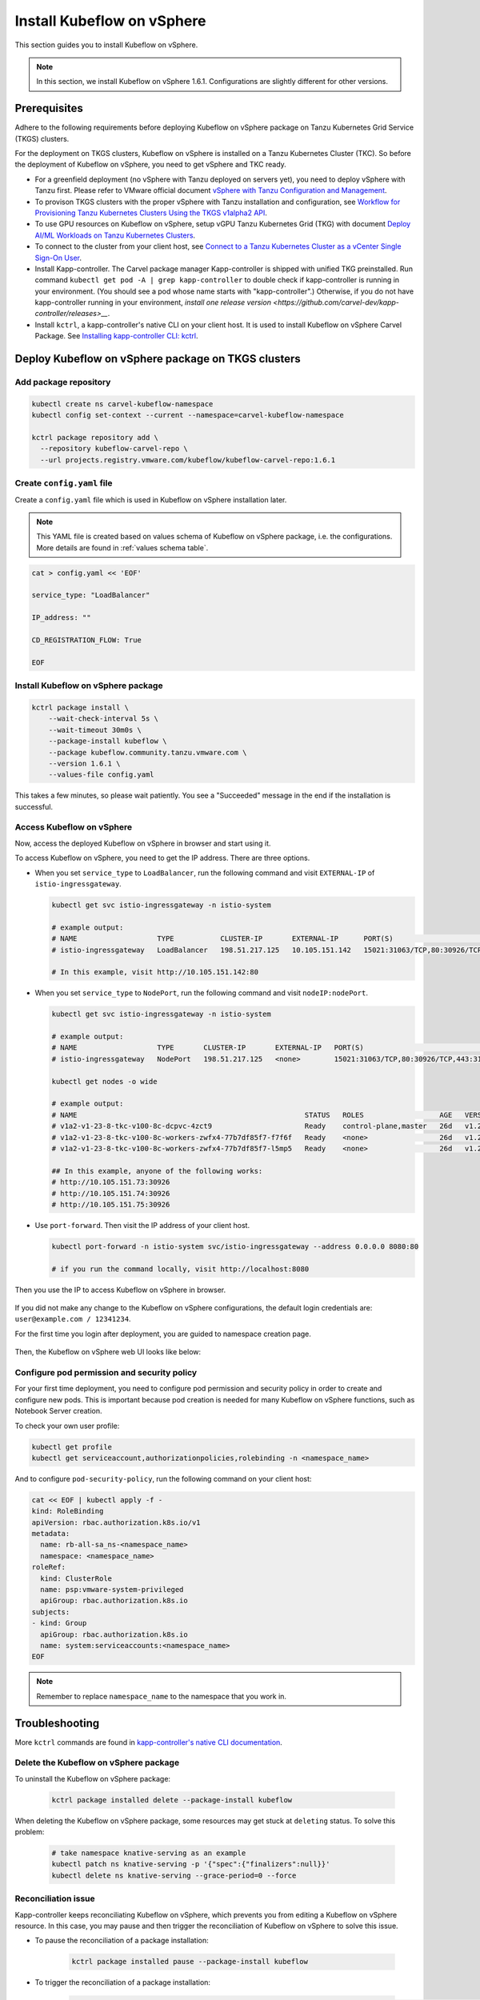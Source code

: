 .. _install-tkgs:

===================================
Install Kubeflow on vSphere
===================================

This section guides you to install Kubeflow on vSphere.

.. note::
	In this section, we install Kubeflow on vSphere 1.6.1. Configurations are slightly different for other versions.

Prerequisites
=============

Adhere to the following requirements before deploying Kubeflow on vSphere package on Tanzu Kubernetes Grid Service (TKGS) clusters.

For the deployment on TKGS clusters, Kubeflow on vSphere is installed on a Tanzu Kubernetes Cluster (TKC). So before the deployment of Kubeflow on vSphere, you need to get vSphere and TKC ready.

- For a greenfield deployment (no vSphere with Tanzu deployed on servers yet), you need to deploy vSphere with Tanzu first. Please refer to VMware official document `vSphere with Tanzu Configuration and Management <https://docs.vmware.com/en/VMware-vSphere/7.0/vmware-vsphere-with-tanzu/GUID-152BE7D2-E227-4DAA-B527-557B564D9718.html>`__.

- To provison TKGS clusters with the proper vSphere with Tanzu installation and configuration, see `Workflow for Provisioning Tanzu Kubernetes Clusters Using the TKGS v1alpha2 API <https://docs.vmware.com/en/VMware-vSphere/7.0/vmware-vsphere-with-tanzu/GUID-3040E41B-8A54-4D23-8796-A123E7CAE3BA.html>`__.

- To use GPU resources on Kubeflow on vSphere, setup vGPU Tanzu Kubernetes Grid (TKG) with document `Deploy AI/ML Workloads on Tanzu Kubernetes Clusters <https://docs.vmware.com/en/VMware-vSphere/7.0/vmware-vsphere-with-tanzu/GUID-2B4CAE86-BAF4-4411-ABB1-D5F2E9EF0A3D.html>`__.

- To connect to the cluster from your client host, see `Connect to a Tanzu Kubernetes Cluster as a vCenter Single Sign-On User <https://docs.vmware.com/en/VMware-vSphere/7.0/vmware-vsphere-with-tanzu/GUID-AA3CA6DC-D4EE-47C3-94D9-53D680E43B60.html>`__.

- Install Kapp-controller. The Carvel package manager Kapp-controller is shipped with unified TKG preinstalled. Run command ``kubectl get pod -A | grep kapp-controller`` to double check if kapp-controller is running in your environment. (You should see a pod whose name starts with "kapp-controller".) Otherwise, if you do not have kapp-controller running in your environment, `install one release version <https://github.com/carvel-dev/kapp-controller/releases>__`.

- Install ``kctrl``, a kapp-controller's native CLI on your client host. It is used to install  Kubeflow on vSphere Carvel Package. See `Installing kapp-controller CLI: kctrl <https://carvel.dev/kapp-controller/docs/v0.40.0/install/#installing-kapp-controller-cli-kctrl>`__.

Deploy Kubeflow on vSphere package on TKGS clusters
===========================================================

Add package repository
----------------------

.. code-block:: shell

	kubectl create ns carvel-kubeflow-namespace
	kubectl config set-context --current --namespace=carvel-kubeflow-namespace

	kctrl package repository add \
	  --repository kubeflow-carvel-repo \
	  --url projects.registry.vmware.com/kubeflow/kubeflow-carvel-repo:1.6.1

Create ``config.yaml`` file
---------------------------

Create a ``config.yaml`` file which is used in Kubeflow on vSphere installation later.

.. note::
	This YAML file is created based on values schema of Kubeflow on vSphere package, i.e. the configurations. More details are found in :ref:`values schema table`.

.. code-block:: shell

    cat > config.yaml << 'EOF'

    service_type: "LoadBalancer"

    IP_address: ""

    CD_REGISTRATION_FLOW: True

    EOF

Install Kubeflow on vSphere package
-------------------------------------------

.. code-block:: shell
  
  kctrl package install \
      --wait-check-interval 5s \
      --wait-timeout 30m0s \
      --package-install kubeflow \
      --package kubeflow.community.tanzu.vmware.com \
      --version 1.6.1 \
      --values-file config.yaml

This takes a few minutes, so please wait patiently. You see a "Succeeded" message in the end if the installation is successful.

    .. image:: ../_static/install-tkgs-deploySucceed.png

Access Kubeflow on vSphere
----------------------------------

Now, access the deployed Kubeflow on vSphere in browser and start using it.

To access Kubeflow on vSphere, you need to get the IP address. There are three options.

- When you set ``service_type`` to ``LoadBalancer``, run the following command and visit ``EXTERNAL-IP`` of ``istio-ingressgateway``.

  .. code-block:: shell

      kubectl get svc istio-ingressgateway -n istio-system

      # example output:
      # NAME                   TYPE           CLUSTER-IP       EXTERNAL-IP      PORT(S)                                                                      AGE
      # istio-ingressgateway   LoadBalancer   198.51.217.125   10.105.151.142   15021:31063/TCP,80:30926/TCP,443:31275/TCP,31400:30518/TCP,15443:31204/TCP   11d
      
      # In this example, visit http://10.105.151.142:80
- When you set ``service_type`` to ``NodePort``, run the following command and visit ``nodeIP:nodePort``.

  .. code-block:: shell

      kubectl get svc istio-ingressgateway -n istio-system

      # example output:
      # NAME                   TYPE       CLUSTER-IP       EXTERNAL-IP   PORT(S)                                                                      AGE
      # istio-ingressgateway   NodePort   198.51.217.125   <none>        15021:31063/TCP,80:30926/TCP,443:31275/TCP,31400:30518/TCP,15443:31204/TCP   11d

      kubectl get nodes -o wide

      # example output:
      # NAME                                                      STATUS   ROLES                  AGE   VERSION            INTERNAL-IP     EXTERNAL-IP   OS-IMAGE             KERNEL-VERSION      CONTAINER-RUNTIME
      # v1a2-v1-23-8-tkc-v100-8c-dcpvc-4zct9                      Ready    control-plane,master   26d   v1.23.8+vmware.2   10.105.151.73   <none>        Ubuntu 20.04.4 LTS   5.4.0-124-generic   containerd://1.6.6
      # v1a2-v1-23-8-tkc-v100-8c-workers-zwfx4-77b7df85f7-f7f6f   Ready    <none>                 26d   v1.23.8+vmware.2   10.105.151.74   <none>        Ubuntu 20.04.4 LTS   5.4.0-124-generic   containerd://1.6.6
      # v1a2-v1-23-8-tkc-v100-8c-workers-zwfx4-77b7df85f7-l5mp5   Ready    <none>                 26d   v1.23.8+vmware.2   10.105.151.75   <none>        Ubuntu 20.04.4 LTS   5.4.0-124-generic   containerd://1.6.6

      ## In this example, anyone of the following works:
      # http://10.105.151.73:30926
      # http://10.105.151.74:30926
      # http://10.105.151.75:30926
- Use ``port-forward``. Then visit the IP address of your client host.

  .. code-block:: shell

      kubectl port-forward -n istio-system svc/istio-ingressgateway --address 0.0.0.0 8080:80

      # if you run the command locally, visit http://localhost:8080

Then you use the IP to access Kubeflow on vSphere in browser.

    .. image:: ../_static/install-tkgs-login.png

If you did not make any change to the Kubeflow on vSphere configurations, the default login credentials are: ``user@example.com / 12341234``.

For the first time you login after deployment, you are guided to namespace creation page.

    .. image:: ../_static/install-tkgs-createNS.png

Then, the Kubeflow on vSphere web UI looks like below:

    .. image:: ../_static/install-tkgs-home.png

.. _configure pod security policy:

Configure pod permission and security policy
--------------------------------------------

For your first time deployment, you need to configure pod permission and security policy in order to create and configure new pods. 
This is important because pod creation is needed for many Kubeflow on vSphere functions, such as Notebook Server creation.

To check your own user profile:

.. code-block:: shell

    kubectl get profile
    kubectl get serviceaccount,authorizationpolicies,rolebinding -n <namespace_name>

And to configure ``pod-security-policy``, run the following command on your client host:

.. code-block:: shell

    cat << EOF | kubectl apply -f -
    kind: RoleBinding
    apiVersion: rbac.authorization.k8s.io/v1
    metadata:
      name: rb-all-sa_ns-<namespace_name>
      namespace: <namespace_name>
    roleRef:
      kind: ClusterRole
      name: psp:vmware-system-privileged
      apiGroup: rbac.authorization.k8s.io
    subjects:
    - kind: Group
      apiGroup: rbac.authorization.k8s.io
      name: system:serviceaccounts:<namespace_name>
    EOF

.. note::
        Remember to replace ``namespace_name`` to the namespace that you work in.

Troubleshooting
===============

More ``kctrl`` commands are found in `kapp-controller's native CLI documentation <https://carvel.dev/kapp-controller/docs/v0.43.2/management-command/>`__.

Delete the Kubeflow on vSphere package
----------------------------------------------

To uninstall the Kubeflow on vSphere package:

   .. code-block:: shell

      kctrl package installed delete --package-install kubeflow

When deleting the Kubeflow on vSphere package, some resources may get stuck at ``deleting`` status. To solve this problem:

   .. code-block:: shell

      # take namespace knative-serving as an example
      kubectl patch ns knative-serving -p '{"spec":{"finalizers":null}}'
      kubectl delete ns knative-serving --grace-period=0 --force

Reconciliation issue
--------------------

Kapp-controller keeps reconciliating Kubeflow on vSphere, which prevents you from editing a Kubeflow on vSphere resource. In this case, you may pause and then trigger the reconciliation of Kubeflow on vSphere to solve this issue.


- To pause the reconciliation of a package installation:

   .. code-block:: shell

      kctrl package installed pause --package-install kubeflow

- To trigger the reconciliation of a package installation:

   .. code-block:: shell

      kctrl package installed kick --package-install kubeflow --wait --wait-check-interval 5s --wait-timeout 30m0s

Inspect package installation
----------------------------

- To check the status of package installation:

   .. code-block:: shell

      kubectl get PackageInstall kubeflow -o yaml

- To print the status of App created by package installation:

   .. code-block:: shell

     kctrl package installed status --package-install kubeflow

Update package configurations
-----------------------------

To update the configuration of Kubeflow on vSphere package using an updated configuration file (i.e., ``config.yaml``):

.. code-block:: shell

    kctrl package installed update --package-install kubeflow --values-file config.yaml

.. _values schema table:

Values schema
-------------

To inspect values schema (configurations) of the Kubeflow on vSphere package, run the following command:

.. code-block:: shell

	kctrl package available get -p kubeflow.community.tanzu.vmware.com/1.6.1 --values-schema

We summarize some important values schema in below table.

====================  ============ ======= =======================================================================================================================================
Key                   Default      Type    Description
====================  ============ ======= =======================================================================================================================================
CD_REGISTRATION_FLOW  true         boolean Turn on Registration Flow, so that the Kubeflow on vSphere Central Dashboard prompts new users to create a namespace (profile).
IP_address            ""           string  ``EXTERNAL_IP`` address of ``istio-ingressgateway``, valid only if ``service_type`` is ``LoadBalancer``.
service_type          LoadBalancer string  Service type of ``istio-ingressgateway``. Available options: ``LoadBalancer`` or ``NodePort``.
====================  ============ ======= =======================================================================================================================================

Notebook Server creation failure
--------------------------------

When you try to create a Notebook Server, you may meet the following error:

.. code-block:: text

    FailedCreate 1s (x2 over 1s) statefulset-controller create Pod test-01-0 in StatefulSet test-01 failed error: pods “test-01-0” is forbidden: PodSecurityPolicy: unable to admit pod: []

This error occurs because Notebook Server creation needs pod creation, and you did not configure the pod security policy correctly. To solve this error, you need to configure pod security policy based on :ref:`configure pod security policy`.
